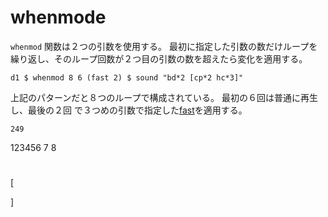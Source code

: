 * whenmode
  ~whenmod~ 関数は２つの引数を使用する。
  最初に指定した引数の数だけループを繰り返し、そのループ回数が２つ目の引数の数を超えたら変化を適用する。
  #+begin_src tidal
    d1 $ whenmod 8 6 (fast 2) $ sound "bd*2 [cp*2 hc*3]"
  #+end_src
  上記のパターンだと８つのループで構成されている。
  最初の６回は普通に再生し、最後の２回 で３つめの引数で指定した[[file:fast.org][fast]]を適用する。

  #+RESULTS:
  : 249

  123456 7 8
* 
[


]
